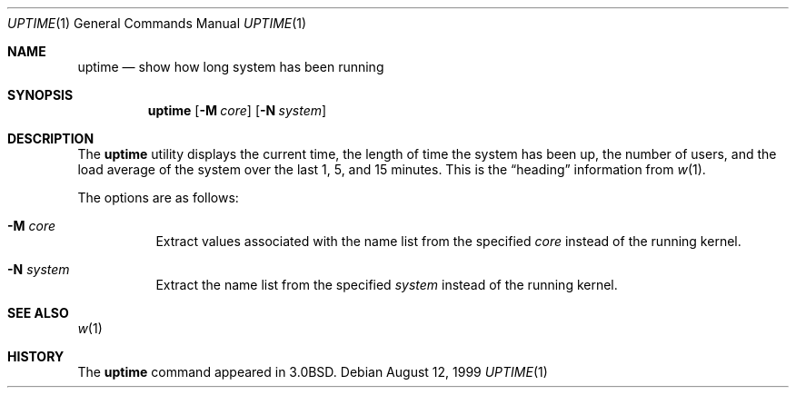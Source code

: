 .\"	$OpenBSD: src/usr.bin/w/uptime.1,v 1.11 2001/11/09 00:56:24 miod Exp $
.\"
.\" Copyright (c) 1980, 1990, 1993, 1994
.\"	The Regents of the University of California.  All rights reserved.
.\"
.\" Redistribution and use in source and binary forms, with or without
.\" modification, are permitted provided that the following conditions
.\" are met:
.\" 1. Redistributions of source code must retain the above copyright
.\"    notice, this list of conditions and the following disclaimer.
.\" 2. Redistributions in binary form must reproduce the above copyright
.\"    notice, this list of conditions and the following disclaimer in the
.\"    documentation and/or other materials provided with the distribution.
.\" 3. All advertising materials mentioning features or use of this software
.\"    must display the following acknowledgement:
.\"	This product includes software developed by the University of
.\"	California, Berkeley and its contributors.
.\" 4. Neither the name of the University nor the names of its contributors
.\"    may be used to endorse or promote products derived from this software
.\"    without specific prior written permission.
.\"
.\" THIS SOFTWARE IS PROVIDED BY THE REGENTS AND CONTRIBUTORS ``AS IS'' AND
.\" ANY EXPRESS OR IMPLIED WARRANTIES, INCLUDING, BUT NOT LIMITED TO, THE
.\" IMPLIED WARRANTIES OF MERCHANTABILITY AND FITNESS FOR A PARTICULAR PURPOSE
.\" ARE DISCLAIMED.  IN NO EVENT SHALL THE REGENTS OR CONTRIBUTORS BE LIABLE
.\" FOR ANY DIRECT, INDIRECT, INCIDENTAL, SPECIAL, EXEMPLARY, OR CONSEQUENTIAL
.\" DAMAGES (INCLUDING, BUT NOT LIMITED TO, PROCUREMENT OF SUBSTITUTE GOODS
.\" OR SERVICES; LOSS OF USE, DATA, OR PROFITS; OR BUSINESS INTERRUPTION)
.\" HOWEVER CAUSED AND ON ANY THEORY OF LIABILITY, WHETHER IN CONTRACT, STRICT
.\" LIABILITY, OR TORT (INCLUDING NEGLIGENCE OR OTHERWISE) ARISING IN ANY WAY
.\" OUT OF THE USE OF THIS SOFTWARE, EVEN IF ADVISED OF THE POSSIBILITY OF
.\" SUCH DAMAGE.
.\"
.\"     @(#)uptime.1	8.2 (Berkeley) 4/18/94
.\"
.Dd August 12, 1999
.Dt UPTIME 1
.Os
.Sh NAME
.Nm uptime
.Nd show how long system has been running
.Sh SYNOPSIS
.Nm uptime
.Op Fl M Ar core
.Op Fl N Ar system
.Sh DESCRIPTION
The
.Nm uptime
utility displays the current time,
the length of time the system has been up,
the number of users, and the load average of the system over the last
1, 5, and 15 minutes.
This is the
.Dq heading
information from
.Xr w 1 .
.Pp
The options are as follows:
.Bl -tag -width Ds
.It Fl M Ar core
Extract values associated with the name list from the specified
.Ar core
instead of the running kernel.
.It Fl N Ar system
Extract the name list from the specified
.Ar system
instead of the running kernel.
.El
.Sh SEE ALSO
.Xr w 1
.Sh HISTORY
The
.Nm
command appeared in
.Bx 3.0 .
